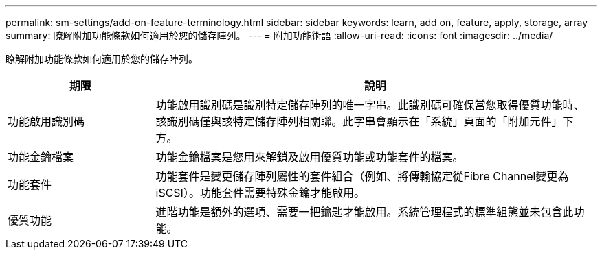 ---
permalink: sm-settings/add-on-feature-terminology.html 
sidebar: sidebar 
keywords: learn, add on, feature, apply, storage, array 
summary: 瞭解附加功能條款如何適用於您的儲存陣列。 
---
= 附加功能術語
:allow-uri-read: 
:icons: font
:imagesdir: ../media/


[role="lead"]
瞭解附加功能條款如何適用於您的儲存陣列。

[cols="1a,3a"]
|===
| 期限 | 說明 


 a| 
功能啟用識別碼
 a| 
功能啟用識別碼是識別特定儲存陣列的唯一字串。此識別碼可確保當您取得優質功能時、該識別碼僅與該特定儲存陣列相關聯。此字串會顯示在「系統」頁面的「附加元件」下方。



 a| 
功能金鑰檔案
 a| 
功能金鑰檔案是您用來解鎖及啟用優質功能或功能套件的檔案。



 a| 
功能套件
 a| 
功能套件是變更儲存陣列屬性的套件組合（例如、將傳輸協定從Fibre Channel變更為iSCSI）。功能套件需要特殊金鑰才能啟用。



 a| 
優質功能
 a| 
進階功能是額外的選項、需要一把鑰匙才能啟用。系統管理程式的標準組態並未包含此功能。

|===